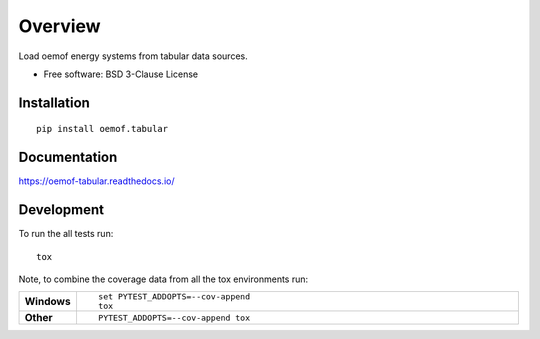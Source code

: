========
Overview
========

.. start-badges

|version| |commits-since| |supported-versions| |wheel|

|travis| |appveyor| |docs| |requires|

|coveralls| |codecov| |scrutinizer| |codacy| |codeclimate|

.. |docs| image:: https://readthedocs.org/projects/oemof-tabular/badge/?style=flat
    :target: https://readthedocs.org/projects/oemof-tabular
    :alt: Documentation Status


.. |travis| image:: https://travis-ci.org/oemof/oemof-tabular.svg?branch=master
    :alt: Travis-CI Build Status
    :target: https://travis-ci.org/oemof/oemof-tabular

.. |appveyor| image:: https://ci.appveyor.com/api/projects/status/github/oemof/oemof-tabular?branch=master&svg=true
    :alt: AppVeyor Build Status
    :target: https://ci.appveyor.com/project/gnn/oemof-tabular

.. |requires| image:: https://requires.io/github/oemof/oemof-tabular/requirements.svg?branch=master
    :alt: Requirements Status
    :target: https://requires.io/github/oemof/oemof-tabular/requirements/?branch=master

.. |coveralls| image:: https://coveralls.io/repos/oemof/oemof-tabular/badge.svg?branch=master&service=github
    :alt: Coverage Status
    :target: https://coveralls.io/r/oemof/oemof-tabular

.. |codecov| image:: https://codecov.io/github/oemof/oemof-tabular/coverage.svg?branch=master
    :alt: Coverage Status
    :target: https://codecov.io/github/oemof/oemof-tabular

.. |codacy| image:: https://img.shields.io/codacy/grade/14dbd9b9c5e34f8b80e73887b5aa6e6c.svg
    :target: https://www.codacy.com/app/gnn/oemof-tabular
    :alt: Codacy Code Quality Status

.. |codeclimate| image:: https://codeclimate.com/github/oemof/oemof-tabular/badges/gpa.svg
   :target: https://codeclimate.com/github/oemof/oemof-tabular
   :alt: CodeClimate Quality Status

.. |version| image:: https://img.shields.io/pypi/v/oemof.tabular.svg
    :alt: PyPI Package latest release
    :target: https://pypi.python.org/pypi/oemof.tabular

.. |commits-since| image:: https://img.shields.io/github/commits-since/oemof/oemof-tabular/v0.0.0.svg
    :alt: Commits since latest release
    :target: https://github.com/oemof/oemof-tabular/compare/v0.0.0...master

.. |wheel| image:: https://img.shields.io/pypi/wheel/oemof.tabular.svg
    :alt: PyPI Wheel
    :target: https://pypi.python.org/pypi/oemof.tabular

.. |supported-versions| image:: https://img.shields.io/pypi/pyversions/oemof.tabular.svg
    :alt: Supported versions
    :target: https://pypi.python.org/pypi/oemof.tabular

.. |scrutinizer| image:: https://img.shields.io/scrutinizer/g/oemof/oemof-tabular/master.svg
    :alt: Scrutinizer Status
    :target: https://scrutinizer-ci.com/g/oemof/oemof-tabular/


.. end-badges

Load oemof energy systems from tabular data sources.

* Free software: BSD 3-Clause License

Installation
============

::

    pip install oemof.tabular

Documentation
=============


https://oemof-tabular.readthedocs.io/


Development
===========

To run the all tests run::

    tox

Note, to combine the coverage data from all the tox environments run:

.. list-table::
    :widths: 10 90
    :stub-columns: 1

    - - Windows
      - ::

            set PYTEST_ADDOPTS=--cov-append
            tox

    - - Other
      - ::

            PYTEST_ADDOPTS=--cov-append tox
